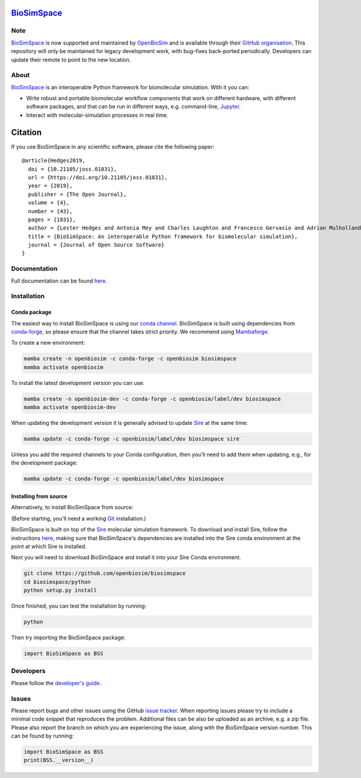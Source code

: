`BioSimSpace <http:/biosimspace.openbiosim.org>`__
==================================================

.. image:: https://github.com/openbiosim/biosimspace/workflows/Build/badge.svg
   :target: https://github.com/openbiosim/biosimspace/actions?query=workflow%3ABuild)
   :alt: Build status

.. image:: https://anaconda.org/openbiosim/biosimspace/badges/downloads.svg
   :target: https://anaconda.org/openbiosim/biosimspace
   :alt: Conda Downloads

.. image:: https://img.shields.io/badge/License-GPL%20v3-blue.svg
   :target: https://www.gnu.org/licenses/gpl-3.0.html
   :alt: License

.. image:: https://joss.theoj.org/papers/4ba84ad443693b5dded90e35bf5f8225/status.svg
   :target: https://joss.theoj.org/papers/4ba84ad443693b5dded90e35bf5f8225
   :alt: Paper

Note
----

`BioSimSpace <https://biosimspace.openbiosim.org>`__ is now supported and maintained
by `OpenBioSim <https://www.openbiosim.org>`__ and is available through their
`GitHub organisation <https://github.com/OpenBioSim/biosimspace>`__. This
repository will only be maintained for legacy development work, with bug-fixes
back-ported periodically. Developers can update their remote to point to the new
location.

About
-----

`BioSimSpace <https:/biosimspace.openbiosim.org>`__ is an interoperable Python framework
for biomolecular simulation. With it you can:

* Write robust and portable biomolecular workflow components that work on
  different hardware, with different software packages, and that can be
  run in different ways, e.g. command-line, `Jupyter <https://jupyter.org>`__.
* Interact with molecular-simulation processes in real time.

Citation |DOI for Citing BioSimSpace|
=====================================

If you use BioSimSpace in any scientific software, please cite the following paper: ::

    @article{Hedges2019,
      doi = {10.21105/joss.01831},
      url = {https://doi.org/10.21105/joss.01831},
      year = {2019},
      publisher = {The Open Journal},
      volume = {4},
      number = {43},
      pages = {1831},
      author = {Lester Hedges and Antonia Mey and Charles Laughton and Francesco Gervasio and Adrian Mulholland and Christopher Woods and Julien Michel},
      title = {BioSimSpace: An interoperable Python framework for biomolecular simulation},
      journal = {Journal of Open Source Software}
    }

.. |DOI for Citing BioSimSpace| image:: https://joss.theoj.org/papers/4ba84ad443693b5dded90e35bf5f8225/status.svg
   :target: https://joss.theoj.org/papers/4ba84ad443693b5dded90e35bf5f8225

Documentation
-------------

Full documentation can be found `here <https:/biosimspace.openbiosim.org>`__.

Installation
------------

Conda package
^^^^^^^^^^^^^

The easiest way to install BioSimSpace is using our `conda channel <https://anaconda.org/openbiosim/repo>`__.
BioSimSpace is built using dependencies from `conda-forge <https://conda-forge.org/>`__,
so please ensure that the channel takes strict priority. We recommend using
`Mambaforge <https://github.com/conda-forge/miniforge#mambaforge>`__.

To create a new environment:

.. code-block:: bash

    mamba create -n openbiosim -c conda-forge -c openbiosim biosimspace
    mamba activate openbiosim

To install the latest development version you can use:

.. code-block:: bash

    mamba create -n openbiosim-dev -c conda-forge -c openbiosim/label/dev biosimspace
    mamba activate openbiosim-dev

When updating the development version it is generally advised to update `Sire <https://github.com/openbiosim/sire>`_
at the same time:

.. code-block:: bash

    mamba update -c conda-forge -c openbiosim/label/dev biosimspace sire

Unless you add the required channels to your Conda configuration, then you'll
need to add them when updating, e.g., for the development package:

.. code-block:: bash

    mamba update -c conda-forge -c openbiosim/label/dev biosimspace

Installing from source
^^^^^^^^^^^^^^^^^^^^^^

Alternatively, to install BioSimSpace from source:

(Before starting, you'll need a working `Git <https://git-scm.com>`__ installation.)

BioSimSpace is built on top of the `Sire <https://github.com/openbiosim/sire>`__
molecular simulation framework. To download and install Sire, follow the
instructions `here <https://github.com/openbiosim/sire#installation>`__, making
sure that BioSimSpace's dependencies are installed into the Sire conda
environment at the point at which Sire is installed.

Next you will need to download BioSimSpace and install it into your Sire
Conda environment.

.. code-block:: bash

   git clone https://github.com/openbiosim/biosimspace
   cd biosimspace/python
   python setup.py install

Once finished, you can test the installation by running:

.. code-block:: bash

   python

Then try importing the BioSimSpace package:

.. code-block:: python

   import BioSimSpace as BSS

Developers
----------

Please follow the `developer's guide <https://biosimspace.openbiosim.org/contributing>`__.

Issues
------

Please report bugs and other issues using the GitHub `issue tracker <https://github.com/openbiosim/biosimspace/issues>`__.
When reporting issues please try to include a minimal code snippet that reproduces
the problem. Additional files can be also be uploaded as an archive, e.g. a zip
file. Please also report the branch on which you are experiencing the issue,
along with the BioSimSpace version number. This can be found by running:

.. code-block:: python

   import BioSimSpace as BSS
   print(BSS.__version__)
